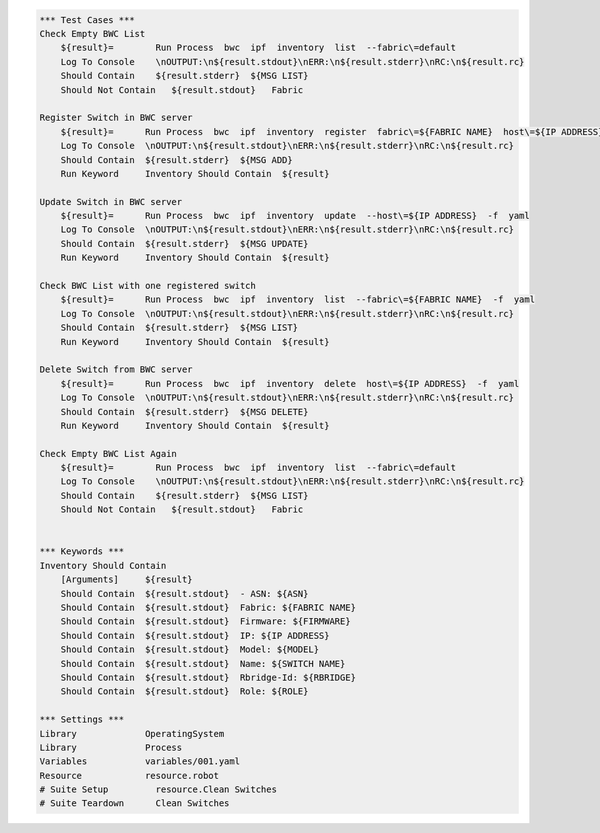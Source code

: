 .. code:: robotframework

    *** Test Cases ***
    Check Empty BWC List
        ${result}=        Run Process  bwc  ipf  inventory  list  --fabric\=default 
        Log To Console    \nOUTPUT:\n${result.stdout}\nERR:\n${result.stderr}\nRC:\n${result.rc}
        Should Contain    ${result.stderr}  ${MSG LIST}
        Should Not Contain   ${result.stdout}   Fabric

    Register Switch in BWC server
        ${result}=      Run Process  bwc  ipf  inventory  register  fabric\=${FABRIC NAME}  host\=${IP ADDRESS}  user\=${USER}  passwd\=${PASSWD}  -f  yaml  
        Log To Console  \nOUTPUT:\n${result.stdout}\nERR:\n${result.stderr}\nRC:\n${result.rc}
        Should Contain  ${result.stderr}  ${MSG ADD}
        Run Keyword     Inventory Should Contain  ${result}

    Update Switch in BWC server
        ${result}=      Run Process  bwc  ipf  inventory  update  --host\=${IP ADDRESS}  -f  yaml
        Log To Console  \nOUTPUT:\n${result.stdout}\nERR:\n${result.stderr}\nRC:\n${result.rc} 
        Should Contain  ${result.stderr}  ${MSG UPDATE}
        Run Keyword     Inventory Should Contain  ${result}

    Check BWC List with one registered switch
        ${result}=      Run Process  bwc  ipf  inventory  list  --fabric\=${FABRIC NAME}  -f  yaml
        Log To Console  \nOUTPUT:\n${result.stdout}\nERR:\n${result.stderr}\nRC:\n${result.rc}
        Should Contain  ${result.stderr}  ${MSG LIST}
        Run Keyword     Inventory Should Contain  ${result}

    Delete Switch from BWC server
        ${result}=      Run Process  bwc  ipf  inventory  delete  host\=${IP ADDRESS}  -f  yaml
        Log To Console  \nOUTPUT:\n${result.stdout}\nERR:\n${result.stderr}\nRC:\n${result.rc}
        Should Contain  ${result.stderr}  ${MSG DELETE}
        Run Keyword     Inventory Should Contain  ${result}

    Check Empty BWC List Again
        ${result}=        Run Process  bwc  ipf  inventory  list  --fabric\=default
        Log To Console    \nOUTPUT:\n${result.stdout}\nERR:\n${result.stderr}\nRC:\n${result.rc}
        Should Contain    ${result.stderr}  ${MSG LIST}
        Should Not Contain   ${result.stdout}   Fabric


    *** Keywords ***
    Inventory Should Contain 
        [Arguments]     ${result}
        Should Contain  ${result.stdout}  - ASN: ${ASN}
        Should Contain  ${result.stdout}  Fabric: ${FABRIC NAME}
        Should Contain  ${result.stdout}  Firmware: ${FIRMWARE}
        Should Contain  ${result.stdout}  IP: ${IP ADDRESS}
        Should Contain  ${result.stdout}  Model: ${MODEL}
        Should Contain  ${result.stdout}  Name: ${SWITCH NAME}
        Should Contain  ${result.stdout}  Rbridge-Id: ${RBRIDGE}
        Should Contain  ${result.stdout}  Role: ${ROLE}    
    
    *** Settings ***
    Library             OperatingSystem
    Library             Process
    Variables           variables/001.yaml
    Resource            resource.robot
    # Suite Setup         resource.Clean Switches
    # Suite Teardown      Clean Switches
